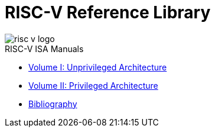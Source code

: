 = RISC-V Reference Library
:page-layout: default
:hardbreaks:

image::risc-v_logo.svg[]

[sidebar]
.RISC-V ISA Manuals
--
* xref:unpriv:unpriv-index.adoc[Volume I: Unprivileged Architecture]

* xref:priv:priv-index.adoc[Volume II: Privileged Architecture]

* xref:biblio:bibliography.adoc[Bibliography]
--